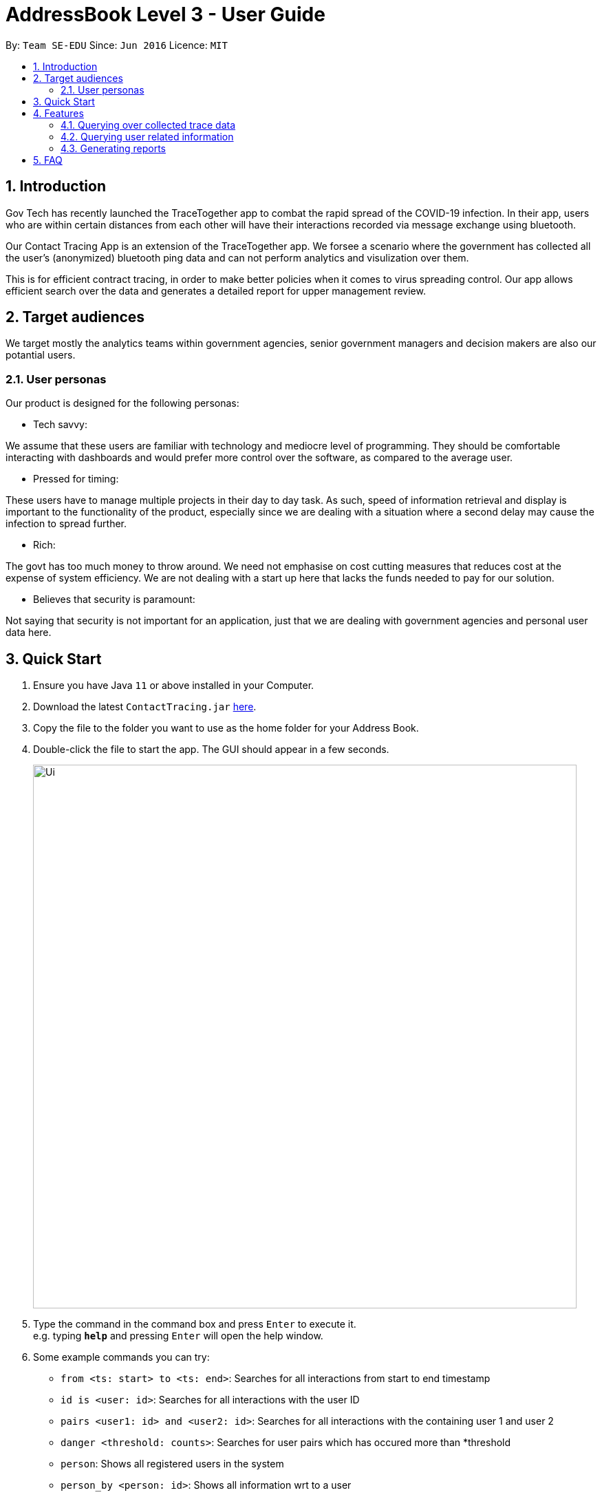 = AddressBook Level 3 - User Guide
:site-section: UserGuide
:toc:
:toc-title:
:toc-placement: preamble
:sectnums:
:imagesDir: images
:stylesDir: stylesheets
:xrefstyle: full
:experimental:
ifdef::env-github[]
:tip-caption: :bulb:
:note-caption: :information_source:
endif::[]
:releaseUrl: https://github.com/AY1920S2-CS2103-W15-1/main/releases
:epochTiming: https://www.epochconverter.com

By: `Team SE-EDU`      Since: `Jun 2016`      Licence: `MIT`

== Introduction

Gov Tech has recently launched the TraceTogether app to combat the rapid spread of the COVID-19
infection. In their app, users who are within certain distances from each other will have
their interactions recorded via message exchange using bluetooth.

Our Contact Tracing App is an extension of the TraceTogether app. We forsee a scenario where
the government has collected all the user's (anonymized) bluetooth ping data and can not
perform analytics and visulization over them.

This is for efficient contract tracing, in order to make better policies when it comes to virus spreading control.
Our app allows efficient search over the data and generates a detailed report for upper management review.

== Target audiences

We target mostly the analytics teams within government agencies, senior government managers and decision makers
are also our potantial users.

=== User personas

Our product is designed for the following personas:

* Tech savvy:

We assume that these users are familiar with technology and mediocre level of programming. They should be comfortable interacting with dashboards and would prefer more control over the software, as compared to the average user.

* Pressed for timing:

These users have to manage multiple projects in their day to day task. As such, speed of information retrieval and display is important to the functionality of the product, especially since we are dealing with a situation where a second delay may cause the infection to spread further.

* Rich:

The govt has too much money to throw around. We need not emphasise on cost cutting measures that reduces cost at the expense of system efficiency. We are not dealing with a start up here that lacks the funds needed to pay for our solution.

* Believes that security is paramount:

Not saying that security is not important for an application, just that we are dealing with government agencies and personal user data here.

== Quick Start

.  Ensure you have Java `11` or above installed in your Computer.
.  Download the latest `ContactTracing.jar` link:{releaseUrl}/releases[here].
.  Copy the file to the folder you want to use as the home folder for your Address Book.
.  Double-click the file to start the app. The GUI should appear in a few seconds.
+
image::Ui.png[width="790"]
+
.  Type the command in the command box and press kbd:[Enter] to execute it. +
e.g. typing *`help`* and pressing kbd:[Enter] will open the help window.
.  Some example commands you can try:

* `from <ts: start> to <ts: end>`: Searches for all interactions from start to end timestamp
* `id is <user: id>`: Searches for all interactions with the user ID
* `pairs <user1: id> and <user2: id>`: Searches for all interactions with the containing user 1 and user 2
* `danger <threshold: counts>`: Searches for user pairs which has occured more than *threshold
* `person`: Shows all registered users in the system
* `person_by <person: id>`: Shows all information wrt to a user
* `person_add /name <person: name> /mobile <person: mobile> /nric <person: nric> /age <person: age>`: Adds a new user to the system
* `person_delete /userid <person: id>`: Deletes an existing user to the system

. With commands introduced above, users can save data points and summary into a PDF report.
. All reports will be saved to the ./result folder.
* `report from <ts:start> to <ts:end>` : Generate a report with all interaction in tha time range.
* `report id is <user: id>`: Generate a report with all interactions with a given user ID.
* `report pairs <user1: id> and <user2: id>`: Generate a report with all interactions containing user1 and user2.
* `report danger <threshold: counts>`: Generate a report with all danger cases.
* `report all`: Generate a report with all interaction cases.
* *`exit`* : Exits the app.

.  Refer to <<Features>> for details of each command.

[[Features]]
== Features

=== Querying over collected trace data
==== Searching over timestamp : `From`
Retrieves collected trace data based on by timestamp filter.

Format: `from <ts: start> to <ts: end>`

Example: `from 1500000000 to 1500001000`

*Note: Currently accepted timestamp is in epoch timing. The time range support now is from 15000000 to 16000000
For example on how to use the timing, refer link:{epochTiming}/releases[here]

==== Searching over user ID : `id is`
Retrieves all trace data based on a given user id

Format: `id is <user: id>`

Example: `id is 1`

==== Searching over user ID pairs : `pairs`
Retrieves all trace data that contains interactions between 2 user pairs

Format: `pairs <user1: id> and <user2: id>`

Example: `pairs 1 and 2`

==== Searching for danger signs : `danger`
Identifies user pairs that are most at risk, based on occurrence spanning more than a threshold count.
These individuals are obviously not practicing good social distancing and are a threat to the community.

Format: `danger <threshold: counts>`

Example: `danger 10` will flag out user pairs which are present more than 10 times

=== Querying user related information
==== Searching all users: `person`
Shows all users registered in the system

Format: `person`

==== Filtering by user: `person_by`
Applies a filter to perform quick search on a user

Format: `person_by <person: id>`

Example: `person_by 1` will find information on user ID 1

==== Adding a new user: `person_add`
Registers a new user to the system

Format: `person_add /name <person: name> /mobile <person: mobile> /nric <person: nric> /age <person: age>`

Example: `person_add /name John Doe /mobile 92139231 /nric S1323923P /age 50` adds a new user with fields

===== Constraints
* Sequence must abide in sequence /name, /mobile, /nric, /age
* Cannot add same NRIC number

==== Adding a new user: `person_deletes`
Registers a new user to the system

Format: `person_delete /userid <person: id>`

Example: `person_delete /userid 1` deletes any record with user ID 1

=== Generating reports
==== Reporting all instances: `report all`
Report all interaction instances in database.

Example: `report all`

==== Reporting over time range: `report time from`
Generate a report includes all interaction instances in a time range

Format: `report time from <ts: start> to <ts:end>

Example: `report time from 15000000 to 15003000

==== Report all danger cases: `report danger`
Generate a report with user pairs that are most at risk, based on occurrence spanning more than a threshold count.

Format: `report danger <threshold: count>

Example: `report danger 10`

==== Report user pair cases: `report pairs`
Generate a report includes user pairs with given userIDs

Format: `report pairs <user1: id> and <user2: id>`

Example: `report pairs 1 and 2`

==== Report user with a given ID: `report id`
Generate a report includes interactions with a specific given ID

Format: `report id is <user: id>`

Example: `report id is 1`


== FAQ

*Q*: Does the application need internet to run? +
*A*: *NO*. We will be using hardcoded data for this project. Any display data you see is meant
to simulate actual deployment conditions where our App will receive a steady stream of data.

*Q*: Will my personal data be protected well? +
*A*: There will be strict authority sytem to prevent privacy leak, Only people who have been
granted permission can use to access user privacy data  all data published to public will be
anonymous.

